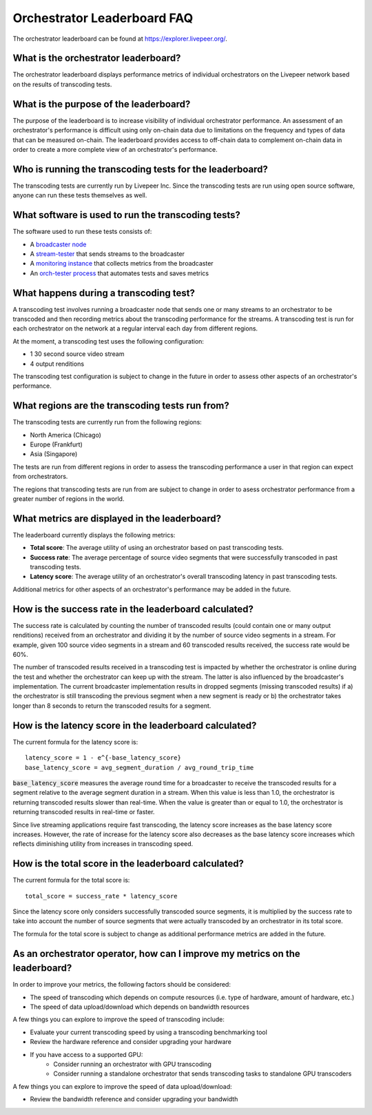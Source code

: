 Orchestrator Leaderboard FAQ
============================

The orchestrator leaderboard can be found at https://explorer.livepeer.org/.

What is the orchestrator leaderboard?
***************************************

The orchestrator leaderboard displays performance metrics of individual orchestrators on the Livepeer network based on
the results of transcoding tests.

What is the purpose of the leaderboard?
****************************************

The purpose of the leaderboard is to increase visibility of individual orchestrator performance. An assessment of an orchestrator's performance
is difficult using only on-chain data due to limitations on the frequency and types of data that can be measured on-chain. The leaderboard provides
access to off-chain data to complement on-chain data in order to create a more complete view of an orchestrator's performance.

Who is running the transcoding tests for the leaderboard?
**********************************************************

The transcoding tests are currently run by Livepeer Inc. Since the transcoding tests are run using open source software, anyone can run these tests
themselves as well.

What software is used to run the transcoding tests?
*****************************************************

The software used to run these tests consists of:

- A `broadcaster node <https://github.com/livepeer/go-livepeer>`_
- A `stream-tester <https://github.com/livepeer/stream-tester>`_ that sends streams to the broadcaster
- A `monitoring instance <https://github.com/livepeer/docker-livepeer/tree/master/monitoring>`_ that collects metrics from the broadcaster
- An `orch-tester process <#>`_ that automates tests and saves metrics

What happens during a transcoding test?
*****************************************

A transcoding test involves running a broadcaster node that sends one or many streams to an orchestrator to be transcoded and then recording metrics about the transcoding
performance for the streams. A transcoding test is run for each orchestrator on the network at a regular interval each day from different regions.

At the moment, a transcoding test uses the following configuration:

- 1 30 second source video stream
- 4 output renditions

The transcoding test configuration is subject to change in the future in order to assess other aspects of an orchestrator's performance.

What regions are the transcoding tests run from?
*************************************************

The transcoding tests are currently run from the following regions:

- North America (Chicago)
- Europe (Frankfurt)
- Asia (Singapore)

The tests are run from different regions in order to assess the transcoding performance a user in that region can expect from orchestrators.

The regions that transcoding tests are run from are subject to change in order to asess orchestrator performance from a greater number of regions in the world.

What metrics are displayed in the leaderboard?
************************************************

The leaderboard currently displays the following metrics:

- **Total score**: The average utility of using an orchestrator based on past transcoding tests.
- **Success rate**: The average percentage of source video segments that were successfully transcoded in past transcoding tests.
- **Latency score**: The average utility of an orchestrator's overall transcoding latency in past transcoding tests.

Additional metrics for other aspects of an orchestrator's performance may be added in the future.

How is the success rate in the leaderboard calculated?
********************************************************

The success rate is calculated by counting the number of transcoded results (could contain one or many output renditions) received from an orchestrator and dividing it by the number of source video segments in a stream.
For example, given 100 source video segments in a stream and 60 transcoded results received, the success rate would be 60%.

The number of transcoded results received in a transcoding test is impacted by whether the orchestrator is online during the test and whether the orchestrator can 
keep up with the stream. The latter is also influenced by the broadcaster's implementation. The current broadcaster implementation results in dropped segments (missing transcoded results)
if a) the orchestrator is still transcoding the previous segment when a new segment is ready or b) the orchestrator takes longer than 8 seconds to return the transcoded results
for a segment.

How is the latency score in the leaderboard calculated?
*********************************************************

The current formula for the latency score is:

::

    latency_score = 1 - e^{-base_latency_score}
    base_latency_score = avg_segment_duration / avg_round_trip_time

:code:`base_latency_score` measures the average round time for a broadcaster to receive the transcoded results for a segment relative to the average segment duration in a stream. When this value is less than
1.0, the orchestrator is returning transcoded results slower than real-time. When the value is greater than or equal to 1.0, the orchestrator is returning transcoded results
in real-time or faster. 

Since live streaming applications require fast transcoding, the latency score increases as the base latency score increases. However, the rate of increase for the latency score 
also decreases as the base latency score increases which reflects diminishing utility from increases in transcoding speed.

How is the total score in the leaderboard calculated?
*******************************************************

The current formula for the total score is:

::

    total_score = success_rate * latency_score

Since the latency score only considers successfully transcoded source segments, it is multiplied by the success rate to take into account the number of source segments
that were actually transcoded by an orchestrator in its total score.

The formula for the total score is subject to change as additional performance metrics are added in the future.

As an orchestrator operator, how can I improve my metrics on the leaderboard?
*******************************************************************************

In order to improve your metrics, the following factors should be considered:

- The speed of transcoding which depends on compute resources (i.e. type of hardware, amount of hardware, etc.)
- The speed of data upload/download which depends on bandwidth resources

A few things you can explore to improve the speed of transcoding include:

- Evaluate your current transcoding speed by using a transcoding benchmarking tool
- Review the hardware reference and consider upgrading your hardware
- If you have access to a supported GPU:
    - Consider running an orchestrator with GPU transcoding
    - Consider running a standalone orchestrator that sends transcoding tasks to standalone GPU transcoders

A few things you can explore to improve the speed of data upload/download:

- Review the bandwidth reference and consider upgrading your bandwidth 
